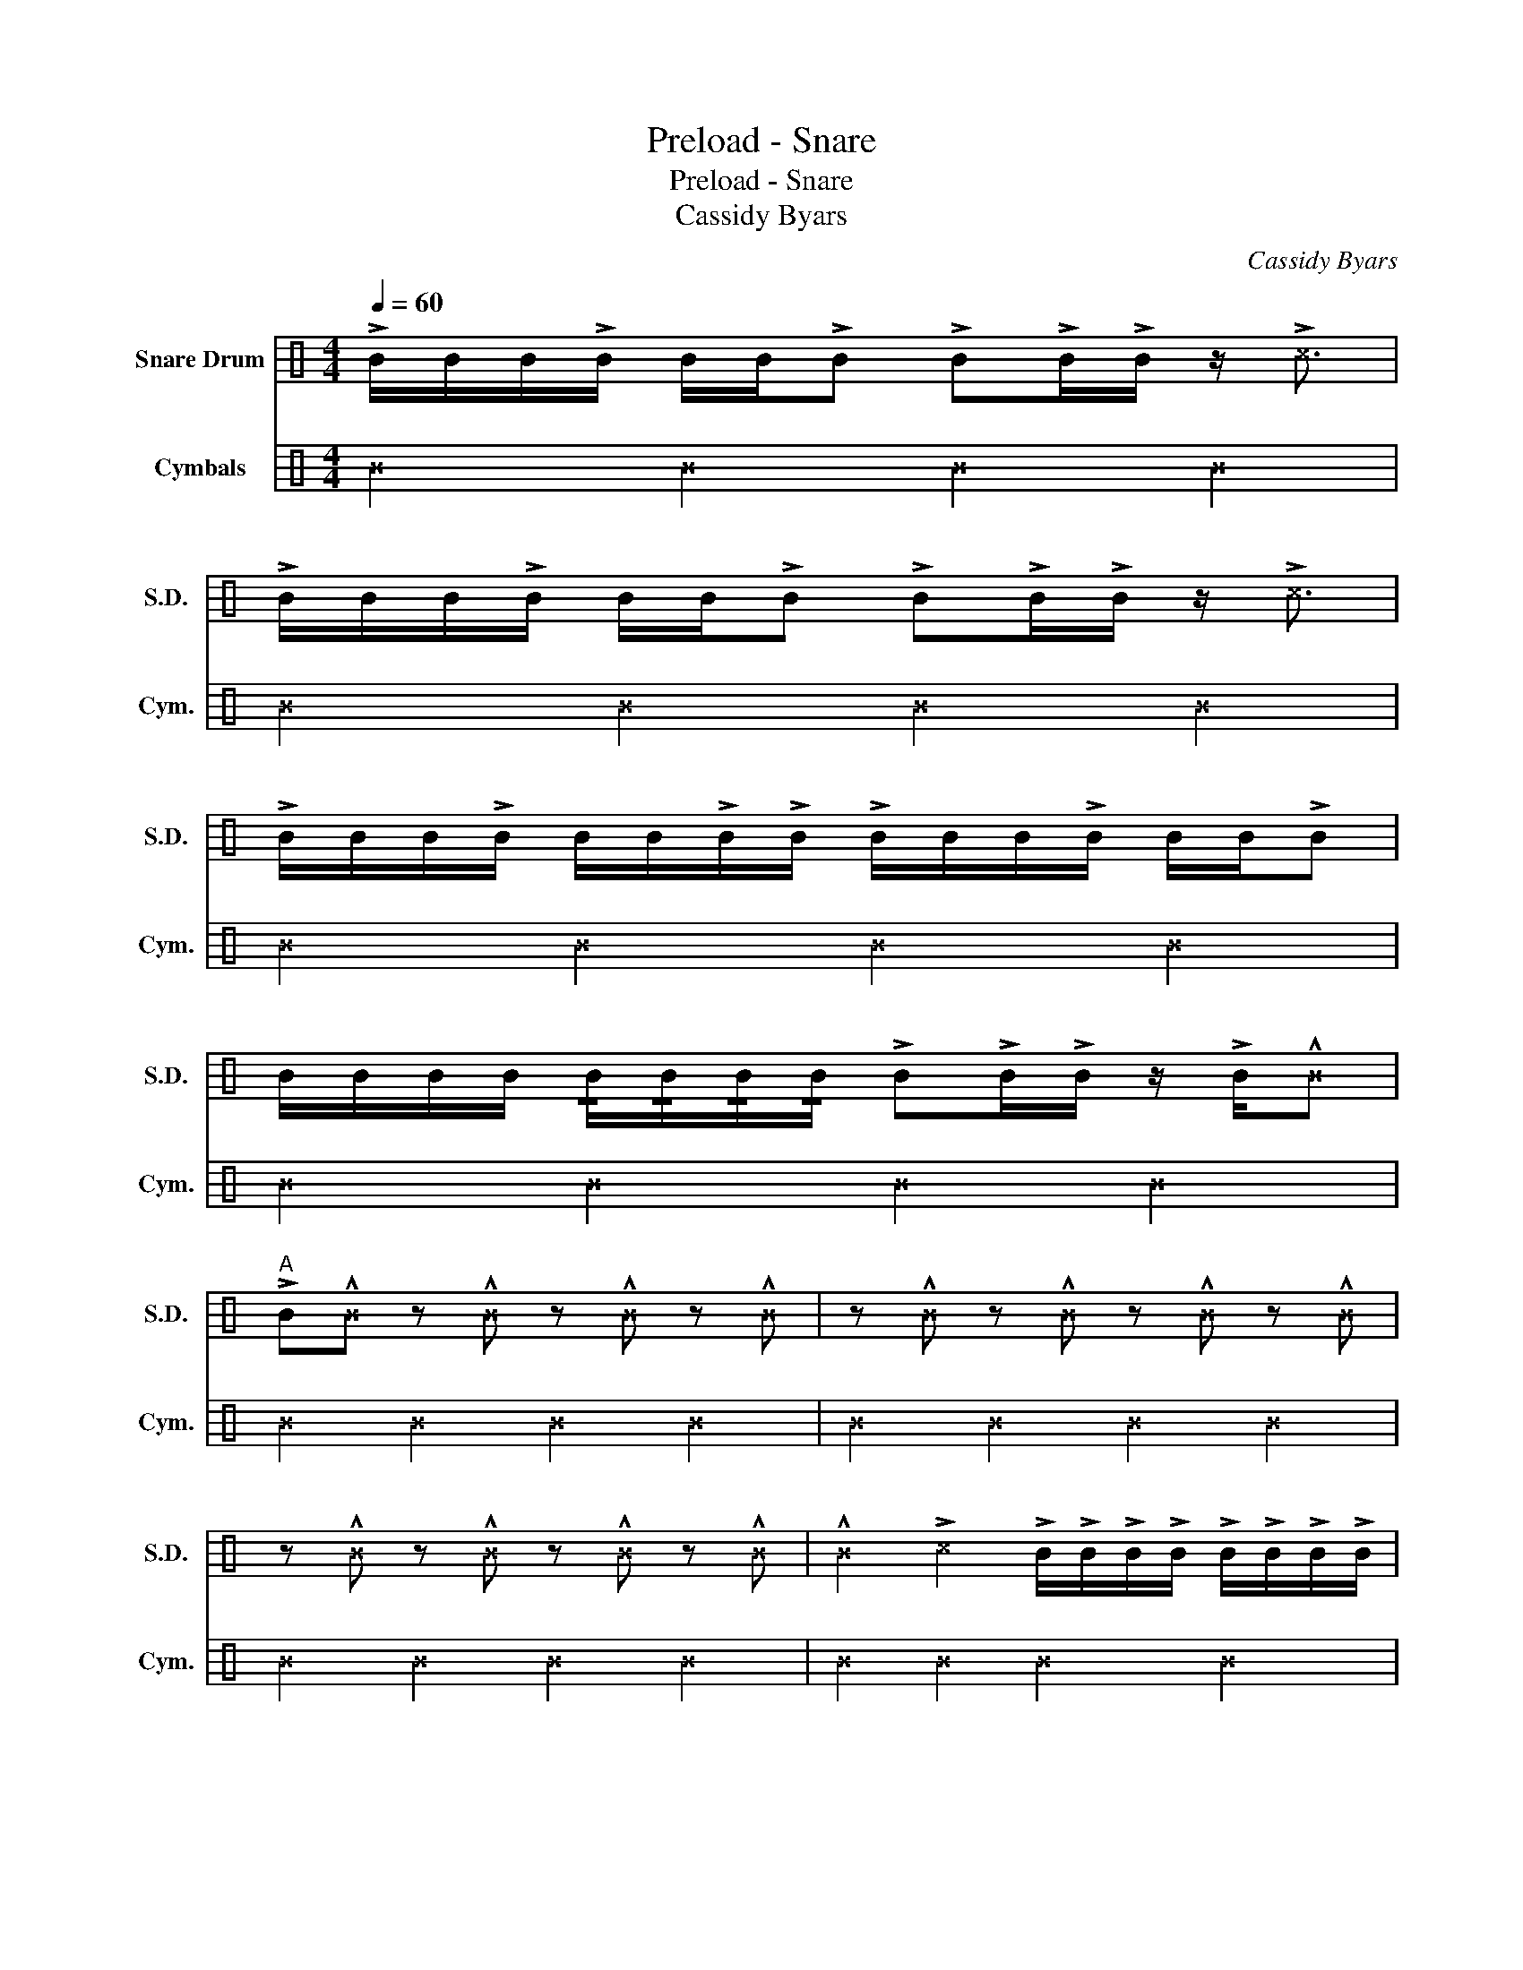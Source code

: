 X:1
T:Preload - Snare
T:Preload - Snare
T:Cassidy Byars
C:Cassidy Byars
%%score 1 2
L:1/8
Q:1/4=60
M:4/4
K:C
V:1 perc nm="Snare Drum" snm="S.D."
K:none
I:percmap B B 50 normal
I:percmap ^B B 52 x
I:percmap ^c c 53 x
V:2 perc nm="Cymbals" snm="Cym."
K:none
I:percmap ^B B 76 x
V:1
 !>!B/B/B/!>!B/ B/B/!>!B !>!B!>!B/!>!B/ z/ !>!^c3/2 | %1
 !>!B/B/B/!>!B/ B/B/!>!B !>!B!>!B/!>!B/ z/ !>!^c3/2 | %2
 !>!B/B/B/!>!B/ B/B/!>!B/!>!B/ !>!B/B/B/!>!B/ B/B/!>!B | %3
 B/B/B/B/ !/!B/!/!B/!/!B/!/!B/ !>!B!>!B/!>!B/ z/ !>!B/!^!^B | %4
"^A" !>!B!^!^B z !^!^B z !^!^B z !^!^B | z !^!^B z !^!^B z !^!^B z !^!^B | %6
 z !^!^B z !^!^B z !^!^B z !^!^B | !^!^B2 !>!^c2 !>!B/!>!B/!>!B/!>!B/ !>!B/!>!B/!>!B/!>!B/ | %8
"^B" B/B/!^!^B/B/ B/B/!^!^B/B/ B/B/!^!^B/B/ B/B/!^!^B/B/ | %9
 B/B/!^!^B/B/ B/B/!^!^B/B/ B/B/!^!^B/B/ B/B/!^!^B/B/ | %10
 B/B/!^!^B/B/ B/B/!^!^B/B/ B/B/!^!^B/B/ B/B/!^!^B/B/ | %11
 !^!^B/B/B/!^!^B/ B/B/!/!B/!/!B/ !>!B/!>!B/!>!B/!>!B/ !>!B/!>!B/!>!B/!>!B/ | %12
"^C" !>!B!>!^c z !>!^c z !>!^c z !>!^c | z !>!^c z !>!^c z !>!^c z !>!^c | %14
 z !>!^c z !>!^c z !>!^c z !>!^c | z !>!^c z !>!^c z !>!^c z !>!^c | %16
"^D" z !>!^c z !>!^c z !>!^c z !>!^c | z !>!^c z !>!^c z !>!^c z !>!^c | %18
 z !>!^c z !>!^c z !>!^c z !>!^c | z !>!^c z !>!^c z !>!^c z !>!^B |: %20
"^E" !>!B/B/B/!>!B/ B/B/!>!B/B/ B/!>!B/B/B/ !>!B/!/!B/!/!B/!/!B/ | %21
 !>!B/B/B/!>!B/ B/B/!>!B/B/ !>!B/!/!B/!/!B/!/!B/ !/!B/!/!B/!/!B/!/!B/ | %22
 !>!B/B/B/!>!B/ B/B/!>!B/B/ B/!>!B/B/B/ B/!>!B/B/B/ | %23
 !^!^B/B/B/!>!B/ B/B/B/B/ !/!B/B/B/!/!B/ B/B/!>!B/!>!B/ :| %24
"^F" !/!B/B/B/!/!B/ B/B/!/!B/!/!B/ !/!B/B/B/!/!B/ B/B/!/!B/!/!B/ | %25
 !/!B/!/!B/B z2 !/!B/!/!B/B !^!^B2 |] %26
V:2
 ^B2 ^B2 ^B2 ^B2 | ^B2 ^B2 ^B2 ^B2 | ^B2 ^B2 ^B2 ^B2 | ^B2 ^B2 ^B2 ^B2 | ^B2 ^B2 ^B2 ^B2 | %5
 ^B2 ^B2 ^B2 ^B2 | ^B2 ^B2 ^B2 ^B2 | ^B2 ^B2 ^B2 ^B2 | ^B2 ^B2 ^B2 ^B2 | ^B2 ^B2 ^B2 ^B2 | %10
 ^B2 ^B2 ^B2 ^B2 | ^B2 ^B2 ^B2 ^B2 | ^B2 ^B2 ^B2 ^B2 | ^B2 ^B2 ^B2 ^B2 | ^B2 ^B2 ^B2 ^B2 | %15
 ^B2 ^B2 ^B2 ^B2 | ^B2 ^B2 ^B2 ^B2 | ^B2 ^B2 ^B2 ^B2 | ^B2 ^B2 ^B2 ^B2 | ^B2 ^B2 ^B2 ^B2 |: %20
 ^B2 ^B2 ^B2 ^B2 | ^B2 ^B2 ^B2 ^B2 | ^B2 ^B2 ^B2 ^B2 | ^B2 ^B2 ^B2 ^B2 :| ^B2 ^B2 ^B2 ^B2 | %25
 ^B2 ^B2 ^B2 ^B2 |] %26

